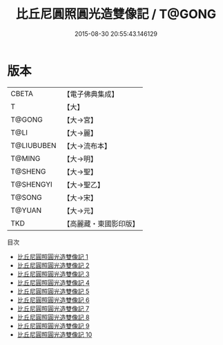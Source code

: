 #+TITLE: 比丘尼圓照圓光造雙像記 / T@GONG

#+DATE: 2015-08-30 20:55:43.146129
* 版本
 |     CBETA|【電子佛典集成】|
 |         T|【大】     |
 |    T@GONG|【大→宮】   |
 |      T@LI|【大→麗】   |
 |T@LIUBUBEN|【大→流布本】 |
 |    T@MING|【大→明】   |
 |   T@SHENG|【大→聖】   |
 | T@SHENGYI|【大→聖乙】  |
 |    T@SONG|【大→宋】   |
 |    T@YUAN|【大→元】   |
 |       TKD|【高麗藏・東國影印版】|
目次
 - [[file:KR6n0016_001.txt][比丘尼圓照圓光造雙像記 1]]
 - [[file:KR6n0016_002.txt][比丘尼圓照圓光造雙像記 2]]
 - [[file:KR6n0016_003.txt][比丘尼圓照圓光造雙像記 3]]
 - [[file:KR6n0016_004.txt][比丘尼圓照圓光造雙像記 4]]
 - [[file:KR6n0016_005.txt][比丘尼圓照圓光造雙像記 5]]
 - [[file:KR6n0016_006.txt][比丘尼圓照圓光造雙像記 6]]
 - [[file:KR6n0016_007.txt][比丘尼圓照圓光造雙像記 7]]
 - [[file:KR6n0016_008.txt][比丘尼圓照圓光造雙像記 8]]
 - [[file:KR6n0016_009.txt][比丘尼圓照圓光造雙像記 9]]
 - [[file:KR6n0016_010.txt][比丘尼圓照圓光造雙像記 10]]
